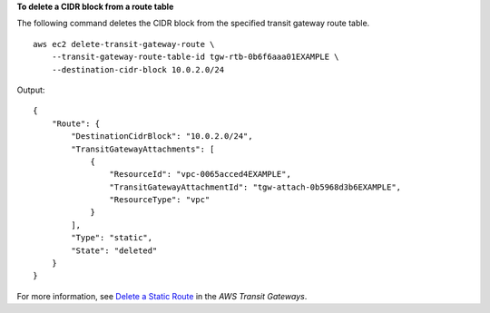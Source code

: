 **To delete a CIDR block from a route table**

The following command deletes the CIDR block from the specified transit gateway route table. ::

    aws ec2 delete-transit-gateway-route \
        --transit-gateway-route-table-id tgw-rtb-0b6f6aaa01EXAMPLE \
        --destination-cidr-block 10.0.2.0/24

Output::

    {
        "Route": {
            "DestinationCidrBlock": "10.0.2.0/24",
            "TransitGatewayAttachments": [
                {
                    "ResourceId": "vpc-0065acced4EXAMPLE",
                    "TransitGatewayAttachmentId": "tgw-attach-0b5968d3b6EXAMPLE",
                    "ResourceType": "vpc"
                }
            ],
            "Type": "static",
            "State": "deleted"
        }
    }

For more information, see `Delete a Static Route <https://docs.aws.amazon.com/vpc/latest/tgw/tgw-route-tables.html#tgw-delete-static-route>`__ in the *AWS Transit Gateways*.
